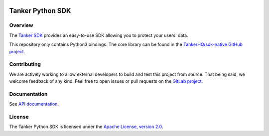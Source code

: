 .. image:: https://img.shields.io/badge/License-Apache%202.0-blue.svg
  :target: https://opensource.org/licenses/Apache-2.0
.. image:: https://img.shields.io/badge/python-v3.7%20v3.8%20v3.9-blue.svg
  :target: https://gitlab.com/TankerHQ/sdk-python
.. image:: https://img.shields.io/badge/code%20style-black-000000.svg
  :target: https://github.com/psf/black
.. image:: https://img.shields.io/badge/mypy-checked-blue.svg
   :target: https://mypy-lang.org
.. image:: https://gitlab.com/TankerHQ/sdk-python/badges/master/pipeline.svg
   :target: https://gitlab.com/TankerHQ/sdk-python/pipelines

Tanker Python SDK
=================

Overview
--------

The `Tanker SDK <https://tanker.io>`_ provides an easy-to-use SDK allowing you to protect your users'
data.

This repository only contains Python3 bindings. The core library can be found in the `TankerHQ/sdk-native GitHub project <https://github.com/TankerHQ/sdk-native>`_.

Contributing
------------

We are actively working to allow external developers to build and test this project
from source. That being said, we welcome feedback of any kind. Feel free to
open issues or pull requests on the `GitLab project <https://gitlab.com/TankerHQ/sdk-python>`_.

Documentation
-------------

See `API documentation <https://docs.tanker.io/latest/api/core/python>`_.

License
-------

The Tanker Python SDK is licensed under the `Apache License, version 2.0 <http://www.apache.org/licenses/LICENSE-2.0>`_.
